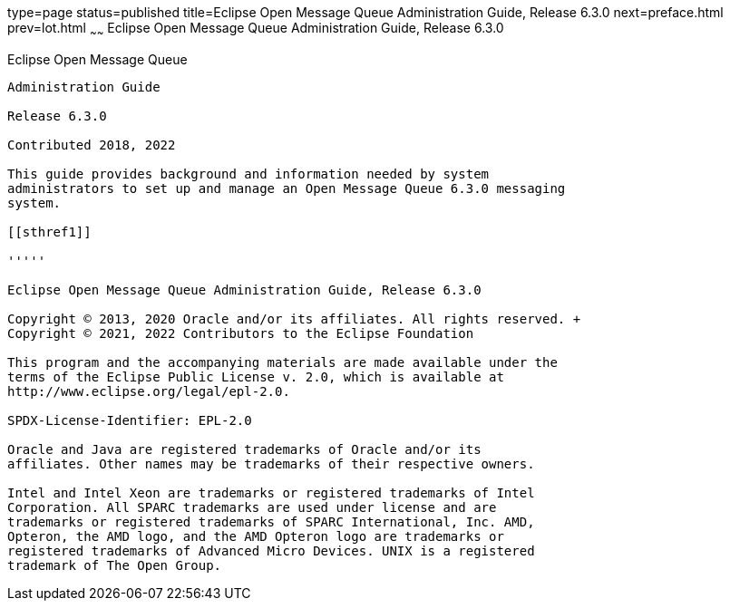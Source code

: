 type=page
status=published
title=Eclipse Open Message Queue Administration Guide, Release 6.3.0
next=preface.html
prev=lot.html
~~~~~~
Eclipse Open Message Queue Administration Guide, Release 6.3.0
==============================================================

[[open-message-queue]]
Eclipse Open Message Queue
--------------------------

Administration Guide

Release 6.3.0

Contributed 2018, 2022

This guide provides background and information needed by system
administrators to set up and manage an Open Message Queue 6.3.0 messaging
system.

[[sthref1]]

'''''

Eclipse Open Message Queue Administration Guide, Release 6.3.0

Copyright © 2013, 2020 Oracle and/or its affiliates. All rights reserved. +
Copyright © 2021, 2022 Contributors to the Eclipse Foundation

This program and the accompanying materials are made available under the 
terms of the Eclipse Public License v. 2.0, which is available at 
http://www.eclipse.org/legal/epl-2.0. 

SPDX-License-Identifier: EPL-2.0

Oracle and Java are registered trademarks of Oracle and/or its 
affiliates. Other names may be trademarks of their respective owners. 

Intel and Intel Xeon are trademarks or registered trademarks of Intel 
Corporation. All SPARC trademarks are used under license and are 
trademarks or registered trademarks of SPARC International, Inc. AMD, 
Opteron, the AMD logo, and the AMD Opteron logo are trademarks or 
registered trademarks of Advanced Micro Devices. UNIX is a registered 
trademark of The Open Group. 

